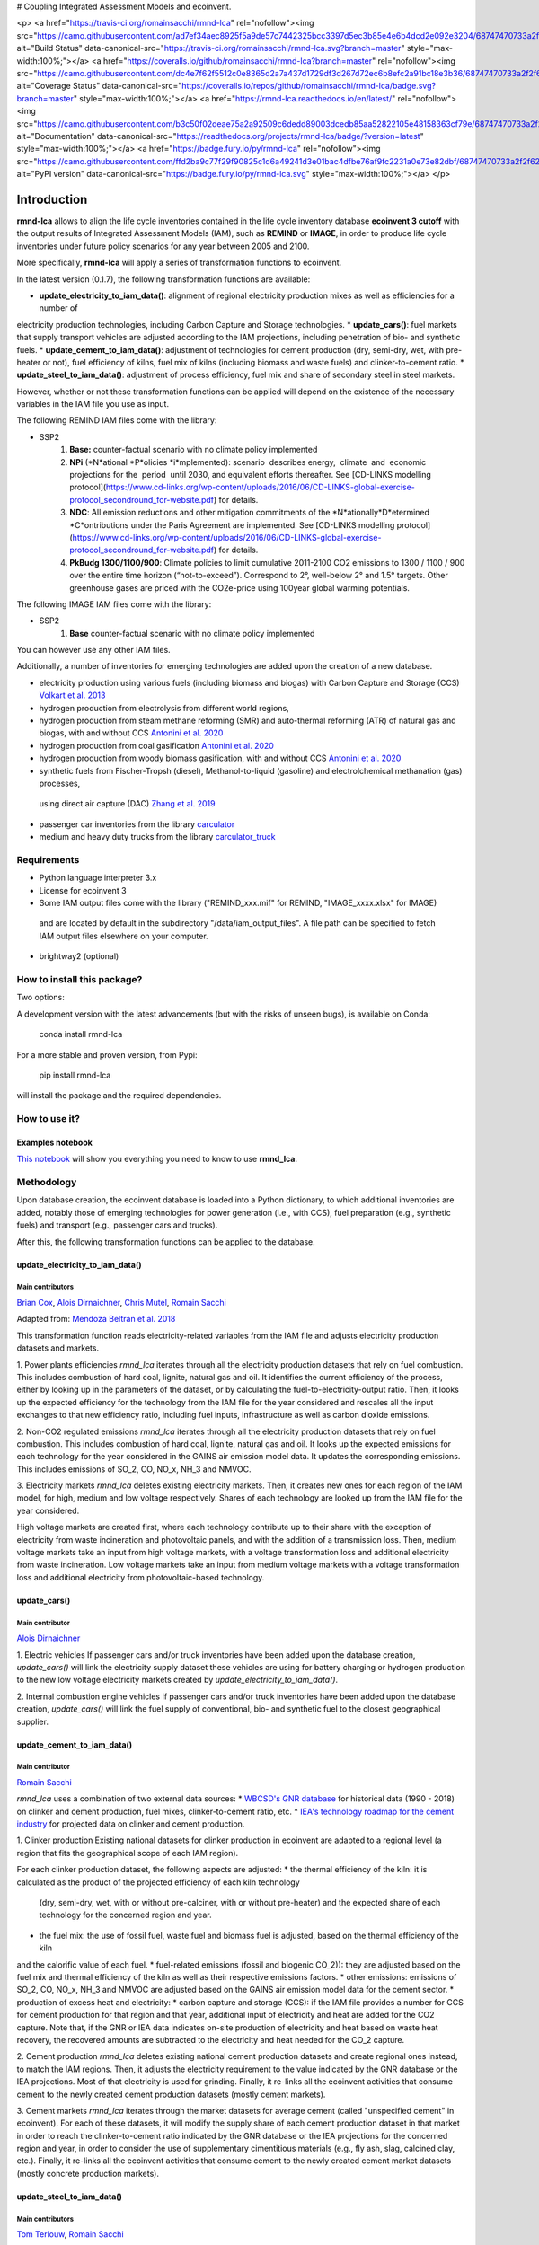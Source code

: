 # Coupling Integrated Assessment Models and ecoinvent.

<p>
<a href="https://travis-ci.org/romainsacchi/rmnd-lca" rel="nofollow"><img src="https://camo.githubusercontent.com/ad7ef34aec8925f5a9de57c7442325bcc3397d5ec3b85e4e6b4dcd2e092e3204/68747470733a2f2f7472617669732d63692e6f72672f726f6d61696e7361636368692f726d6e642d6c63612e7376673f6272616e63683d6d6173746572" alt="Build Status" data-canonical-src="https://travis-ci.org/romainsacchi/rmnd-lca.svg?branch=master" style="max-width:100%;"></a>
<a href="https://coveralls.io/github/romainsacchi/rmnd-lca?branch=master" rel="nofollow"><img src="https://camo.githubusercontent.com/dc4e7f62f5512c0e8365d2a7a437d1729df3d267d72ec6b8efc2a91bc18e3b36/68747470733a2f2f636f766572616c6c732e696f2f7265706f732f6769746875622f726f6d61696e7361636368692f726d6e642d6c63612f62616467652e7376673f6272616e63683d6d6173746572" alt="Coverage Status" data-canonical-src="https://coveralls.io/repos/github/romainsacchi/rmnd-lca/badge.svg?branch=master" style="max-width:100%;"></a>
<a href="https://rmnd-lca.readthedocs.io/en/latest/" rel="nofollow"><img src="https://camo.githubusercontent.com/b3c50f02deae75a2a92509c6dedd89003dcedb85aa52822105e48158363cf79e/68747470733a2f2f72656164746865646f63732e6f72672f70726f6a656374732f726d6e642d6c63612f62616467652f3f76657273696f6e3d6c6174657374" alt="Documentation" data-canonical-src="https://readthedocs.org/projects/rmnd-lca/badge/?version=latest" style="max-width:100%;"></a>
<a href="https://badge.fury.io/py/rmnd-lca" rel="nofollow"><img src="https://camo.githubusercontent.com/ffd2ba9c77f29f90825c1d6a49241d3e01bac4dfbe76af9fc2231a0e73e82dbf/68747470733a2f2f62616467652e667572792e696f2f70792f726d6e642d6c63612e737667" alt="PyPI version" data-canonical-src="https://badge.fury.io/py/rmnd-lca.svg" style="max-width:100%;"></a>
</p>


Introduction
============

**rmnd-lca** allows to align the life cycle inventories contained in the life cycle inventory database **ecoinvent 3 cutoff**
with the output results of Integrated Assessment Models (IAM), such as **REMIND** or **IMAGE**,
in order to produce life cycle inventories under future policy scenarios for any year between 2005 and 2100.

More specifically, **rmnd-lca** will apply a series of transformation functions to ecoinvent.

In the latest version (0.1.7), the following transformation functions are available:

* **update_electricity_to_iam_data()**: alignment of regional electricity production mixes as well as efficiencies for a number of
electricity production technologies, including Carbon Capture and Storage technologies.
* **update_cars()**: fuel markets that supply transport vehicles are adjusted according to the IAM projections,
including penetration of bio- and synthetic fuels.
* **update_cement_to_iam_data()**: adjustment of technologies for cement production (dry, semi-dry, wet, with pre-heater or not),
fuel efficiency of kilns, fuel mix of kilns (including biomass and waste fuels) and clinker-to-cement ratio.
* **update_steel_to_iam_data()**: adjustment of process efficiency, fuel mix and share of secondary steel in steel markets.

However, whether or not these transformation functions can be applied will depend on the existence of the necessary variables in
the IAM file you use as input.

.. csv-table:: Availability of transformation functions
    :file: table_1.csv
    :widths: 10 10 30 10 10 10 10
    :header-rows: 1


The following REMIND IAM files come with the library:

* SSP2
    1.  **Base:** counter-factual scenario with no climate policy implemented
    2.  **NPi** (*N*ational *P*olicies *i*mplemented): scenario  describes energy,  climate  and  economic  projections for the  period  until 2030, and equivalent efforts thereafter. See [CD-LINKS modelling protocol](https://www.cd-links.org/wp-content/uploads/2016/06/CD-LINKS-global-exercise-protocol_secondround_for-website.pdf) for details.
    3.  **NDC**: All emission reductions and other mitigation commitments of the *N*ationally*D*etermined *C*ontributions under the Paris Agreement are implemented. See [CD-LINKS modelling protocol](https://www.cd-links.org/wp-content/uploads/2016/06/CD-LINKS-global-exercise-protocol_secondround_for-website.pdf) for details.
    4.  **PkBudg 1300/1100/900**: Climate policies to limit cumulative 2011-2100 CO2 emissions to 1300 / 1100 / 900 over the entire time horizon (“not-to-exceed”). Correspond to 2°, well-below 2° and 1.5° targets. Other greenhouse gases are priced with the CO2e-price using 100year global warming potentials.

The following IMAGE IAM files come with the library:

* SSP2
    1.  **Base** counter-factual scenario with no climate policy implemented

You can however use any other IAM files.

Additionally, a number of inventories for emerging technologies are added upon the creation of a new database.

* electricity production using various fuels (including biomass and biogas) with Carbon Capture and Storage (CCS) `Volkart et al. 2013 <https://doi.org/10.1016/j.ijggc.2013.03.003>`_
* hydrogen production from electrolysis from different world regions,
* hydrogen production from steam methane reforming (SMR) and auto-thermal reforming (ATR) of natural gas and biogas, with and without CCS `Antonini et al. 2020 <https://doi.org/10.1039/D0SE00222D>`_
* hydrogen production from coal gasification `Antonini et al. 2020 <https://doi.org/10.1039/D0SE00222D>`_
* hydrogen production from woody biomass gasification, with and without CCS `Antonini et al. 2020 <https://doi.org/10.1039/D0SE00222D>`_
* synthetic fuels from Fischer-Tropsh (diesel), Methanol-to-liquid (gasoline) and electrolchemical methanation (gas) processes,
 using direct air capture (DAC) `Zhang et al. 2019 <https://doi.org/10.1039/C9SE00986H>`_
* passenger car inventories from the library `carculator <https://github.com/romainsacchi/carculator>`_
* medium and heavy duty trucks from the library `carculator_truck <https://github.com/romainsacchi/carculator_truck>`_


Requirements
------------
* Python language interpreter 3.x
* License for ecoinvent 3
* Some IAM output files come with the library ("REMIND_xxx.mif" for REMIND, "IMAGE_xxxx.xlsx" for IMAGE)
 and are located by default in the subdirectory "/data/iam_output_files".
 A file path can be specified to fetch IAM output files elsewhere on your computer.
* brightway2 (optional)

How to install this package?
----------------------------

Two options:

A development version with the latest advancements (but with the risks of unseen bugs),
is available on Conda:

    conda install rmnd-lca

For a more stable and proven version, from Pypi:

    pip install rmnd-lca

will install the package and the required dependencies.

How to use it?
--------------

Examples notebook
*****************

`This notebook <https://github.com/romainsacchi/rmnd-lca/blob/master/examples/examples.ipynb>`_ will show you everything you need to know to use **rmnd_lca**.

Methodology
-----------

Upon database creation, the ecoinvent database is loaded into a Python dictionary, to which additional
inventories are added, notably those of emerging technologies for power generation (i.e., with CCS), fuel
preparation (e.g., synthetic fuels) and transport (e.g., passenger cars and trucks).

After this, the following transformation functions can be applied to the database.

update_electricity_to_iam_data()
********************************

Main contributors
.................

`Brian Cox <https://github.com/brianlcox>`_,
`Alois Dirnaichner <https://github.com/Loisel>`_,
`Chris Mutel <https://github.com/cmutel>`_,
`Romain Sacchi <https://github.com/romainsacchi>`_

Adapted from: `Mendoza Beltran et al. 2018 <https://onlinelibrary.wiley.com/doi/full/10.1111/jiec.12825>`_

This transformation function reads electricity-related variables from the IAM file and adjusts electricity production
datasets and markets.

1. Power plants efficiencies
`rmnd_lca` iterates through all the electricity production datasets that rely on fuel combustion.
This includes combustion of hard coal, lignite, natural gas and oil.
It identifies the current efficiency of the process, either by looking up in the parameters of the
dataset, or by calculating the fuel-to-electricity-output ratio.
Then, it looks up the expected efficiency for the technology from the IAM file for the year considered and rescales all the input
exchanges to that new efficiency ratio, including fuel inputs, infrastructure as well as carbon dioxide emissions.

2. Non-CO2 regulated emissions
`rmnd_lca` iterates through all the electricity production datasets that rely on fuel combustion.
This includes combustion of hard coal, lignite, natural gas and oil.
It looks up the expected emissions for each technology for the year considered in the GAINS air emission model data.
It updates the corresponding emissions. This includes emissions of SO_2, CO, NO_x, NH_3 and NMVOC.

3. Electricity markets
`rmnd_lca` deletes existing electricity markets.
Then, it creates new ones for each region of the IAM model, for high, medium and low voltage respectively.
Shares of each technology are looked up from the IAM file for the year considered.

High voltage markets are created first, where each technology contribute up to their share with the exception
of electricity from waste incineration and photovoltaic panels, and with the addition of a transmission loss.
Then, medium voltage markets take an input from high voltage markets,
with a voltage transformation loss and additional electricity from waste incineration.
Low voltage markets take an input from medium voltage markets with a voltage transformation loss and additional
electricity from photovoltaic-based technology.

update_cars()
*************

Main contributor
................

`Alois Dirnaichner <https://github.com/Loisel>`_

1. Electric vehicles
If passenger cars and/or truck inventories have been added upon the database creation, `update_cars()` will link
the electricity supply dataset these vehicles are using for battery charging or hydrogen production to the new
low voltage electricity markets created by `update_electricity_to_iam_data()`.

2. Internal combustion engine vehicles
If passenger cars and/or truck inventories have been added upon the database creation, `update_cars()` will link
the fuel supply of conventional, bio- and synthetic fuel to the closest geographical supplier.

update_cement_to_iam_data()
***************************

Main contributor
................

`Romain Sacchi <https://github.com/romainsacchi>`_

`rmnd_lca` uses a combination of two external data sources:
* `WBCSD's GNR database <https://gccassociation.org/gnr/>`_ for historical data (1990 - 2018) on clinker and cement production, fuel mixes, clinker-to-cement ratio, etc.
* `IEA's technology roadmap for the cement industry <https://www.iea.org/reports/technology-roadmap-low-carbon-transition-in-the-cement-industry>`_ for projected data on clinker and cement production.

1. Clinker production
Existing national datasets for clinker production in ecoinvent are adapted to a regional level (a region that fits
the geographical scope of each IAM region).

For each clinker production dataset, the following aspects are adjusted:
* the thermal efficiency of the kiln: it is calculated as the product of the projected efficiency of each kiln technology
 (dry, semi-dry, wet, with or without pre-calciner, with or without pre-heater) and the expected share of each technology
 for the concerned region and year.
* the fuel mix: the use of fossil fuel, waste fuel and biomass fuel is adjusted, based on the thermal efficiency of the kiln
and the calorific value of each fuel.
* fuel-related emissions (fossil and biogenic CO_2)): they are adjusted based on the fuel mix and thermal efficiency of the kiln as well as their
respective emissions factors.
* other emissions: emissions of SO_2, CO, NO_x, NH_3 and NMVOC are adjusted based on the GAINS air emission model data
for the cement sector.
* production of excess heat and electricity:
* carbon capture and storage (CCS): if the IAM file provides a number for CCS for cement production for that region and
that year, additional input of electricity and heat are added for the CO2 capture. Note that, if the GNR or IEA data indicates
on-site production of electricity and heat based on waste heat recovery, the recovered amounts are subtracted to the
electricity and heat needed for the CO_2 capture.

2. Cement production
`rmnd_lca` deletes existing national cement production datasets and create regional ones instead, to match the IAM regions.
Then, it adjusts the electricity requirement to the value indicated by the GNR
database or the IEA projections. Most of that electricity is used for grinding.
Finally, it re-links all the ecoinvent activities that consume cement to the newly created cement production datasets
(mostly cement markets).

3. Cement markets
`rmnd_lca` iterates through the market datasets for average cement (called "unspecified cement" in ecoinvent).
For each of these datasets, it will modify the supply share of each cement production dataset in that market in order to reach
the clinker-to-cement ratio indicated by the GNR database or the IEA projections for the concerned region
and year, in order to consider the use of supplementary cimentitious materials (e.g., fly ash, slag, calcined clay, etc.).
Finally, it re-links all the ecoinvent activities that consume cement  to the newly created cement market datasets
(mostly concrete production markets).

update_steel_to_iam_data()
**************************

Main contributors
.................

`Tom Terlouw <https://github.com/tomterlouw>`_,
`Romain Sacchi <https://github.com/romainsacchi>`_

Remark 1: still in development
Remark 2: only works with the variables of the industry module of REMIND

1. Steel markets
`rmnd_lca` starts by deleting existing steel markets and replacing them by regional steel markets (for each region of
the IAM). Within each of these markets, the respective shares of primary and secondary steel are adjusted.
After this, steel-consuming datasets in ecoinvent are re-linked to the new steel market datasets, based on their location.

2. Steel production
For each REMIND region, the specific energy efficiency for primary and secondary steel production
is fetched from the REMIND data. In parallel, the fuel mix for each process types is also fetched (coal, oil,
natural gas and biomass-based fuel). With this information, the energy efficiency, fuel mix and resulting fossil and
biogenic CO_2 emissions are updated in each steel production dataset.
After this, steel-consuming datasets in ecoinvent are re-linked to the new steel production datasets, based on their location.